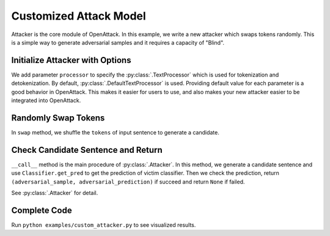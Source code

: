 ============================
Customized Attack Model
============================

Attacker is the core module of OpenAttack. In this example, we write a new attacker which swaps tokens
randomly. This is a simple way to generate adversarial samples and it requires a capacity of "Blind".


Initialize Attacker with Options
----------------------------------

.. code-block:: python
    :linenos:
    
    class MyAttacker(OpenAttack.Attacker):
        def __init__(self, processor = OpenAttack.text_processors.DefaultTextProcessor()):
            self.processor = processor
            self.max_iter = max_iter

We add parameter ``processor`` to specify the :py:class:`.TextProcessor` which is used for tokenization and detokenization.
By default, :py:class:`.DefaultTextProcessor` is used. Providing default value for each parameter is a good behavior in OpenAttack.
This makes it easier for users to use, and also makes your new attacker easier to be integrated into OpenAttack.

Randomly Swap Tokens
----------------------------------------

.. code-block:: python
    :linenos:

    def swap(self, sentence):
        tokens = [ token for token, pos in self.processor.get_tokens(sentence) ]
        random.shuffle(tokens)
        return self.processor.detokenizer(tokens)


In ``swap`` method, we shuffle the ``tokens`` of input sentence to generate a candidate.

Check Candidate Sentence and Return
-------------------------------------------

.. code-block:: python
    :linenos:

    def __call__(self, clsf, x_orig, target=None):
        x_new = self.swap(x_orig)
        y_orig, y_new = clsf.get_pred([ x_orig, x_new ])

        if (target is None and y_orig != y_new) or target == y_new:
            return x_new, y_new
        else:
            return None

``__call__`` method is the main procedure of :py:class:`.Attacker`. In this method, we generate a candidate sentence
and use ``Classifier.get_pred`` to get the prediction of victim classifier. Then we check the prediction, return 
``(adversarial_sample, adversarial_prediction)`` if succeed and return ``None`` if failed.

See :py:class:`.Attacker` for detail.

Complete Code
------------------------------

.. code-block:: python
    :linenos:
    :name: examples/custom_attacker.py
    
    import OpenAttack
    import random

    class MyAttacker(OpenAttack.Attacker):
        def __init__(self, processor = OpenAttack.text_processors.DefaultTextProcessor()):
            self.processor = processor
        
        def __call__(self, clsf, x_orig, target=None):
            x_new = self.swap(x_orig)
            y_orig, y_new = clsf.get_pred([ x_orig, x_new ])

            if (target is None and y_orig != y_new) or target == y_new:
                return x_new, y_new
            else:
                return None
        
        def swap(self, sentence):
            tokens = [ token for token, pos in self.processor.get_tokens(sentence) ]
            random.shuffle(tokens)
            return self.processor.detokenizer(tokens)

    def main():
        clsf = OpenAttack.DataManager.load("Victim.BiLSTM.SST")
        dataset = OpenAttack.DataManager.load("Dataset.SST.sample")[:10]

        attacker = MyAttacker()
        attack_eval = OpenAttack.attack_evals.DefaultAttackEval(attacker, clsf)
        attack_eval.eval(dataset, visualize=True)

    if __name__ == "__main__":
        main()

Run ``python examples/custom_attacker.py`` to see visualized results.